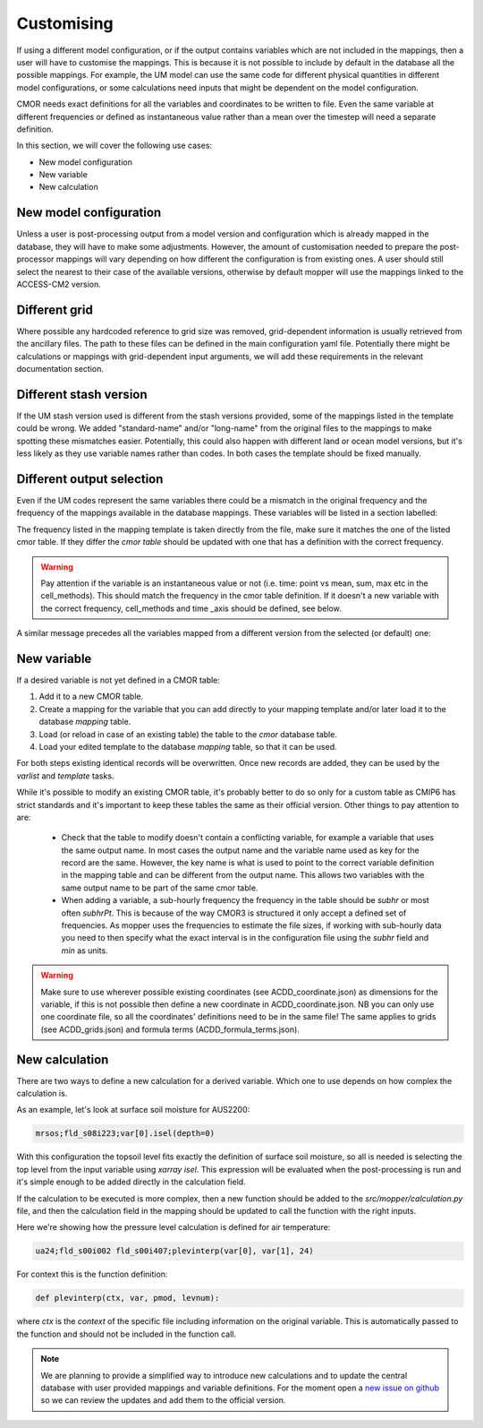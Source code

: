 Customising 
===========

If using a different model configuration, or if the output contains variables which are not included in the mappings, then a user will have to customise the mappings.
This is because it is not possible to include by default in the database all the possible mappings. For example, the UM model can use the same code for different physical quantities in different model configurations, or some calculations need inputs that might be dependent on the model configuration.

CMOR needs exact definitions for all the variables and coordinates to be written to file. Even the same variable at different frequencies or defined as instantaneous value rather than a mean over the timestep will need a separate definition. 

In this section, we will cover the following use cases:

* New model configuration
* New variable
* New calculation

New model configuration
-----------------------
Unless a user is post-processing output from a model version and configuration which is already mapped in the database, they will have to make some adjustments.
However, the amount of customisation needed to prepare the post-processor mappings will vary depending on how different the configuration is from existing ones.
A user should still select the nearest to their case of the available versions, otherwise by default mopper will use the mappings linked to the ACCESS-CM2 version.

Different grid
--------------
Where possible any hardcoded reference to grid size was removed, grid-dependent information is usually retrieved from the ancillary files. The path to these files can be defined in the main configuration yaml file. Potentially there might be calculations or mappings with grid-dependent input arguments, we will add these requirements in the relevant documentation section.

Different stash version
-----------------------
If the UM stash version used is different from the stash versions provided, some of the mappings listed in the template could be wrong. We added "standard-name" and/or "long-name" from the original files to the mappings to make spotting these mismatches easier. 
Potentially, this could also happen with different land or ocean model versions, but it's less likely as they use variable names rather than codes.
In both cases the template should be fixed manually.

Different output selection  
--------------------------
Even if the UM codes represent the same variables there could be a mismatch in the original frequency and the frequency of the mappings available in the database mappings. 
These variables will be listed in a section labelled:

.. code_block::

  # Variables with different frequency: Use with caution!

The frequency listed in the mapping template is taken directly from the file, make sure it matches the one of the listed cmor table. If they differ the `cmor table` should be updated with one that has a definition with the correct frequency.

.. warning:: 
   Pay attention if the variable is an instantaneous value or not (i.e. time: point vs mean, sum, max etc in the cell_methods).    This should match the frequency in the cmor table definition.
   If it doesn't a new variable with the correct frequency, cell_methods and time _axis should be defined, see below.

A similar message precedes all the variables mapped from a different version from the selected (or default) one: 

.. code_block::

  # Variables definitions coming from different model version: Use with caution!

.. _custom-variables:

New variable
------------
If a desired variable is not yet defined in a CMOR table:

1) Add it to a new CMOR table.
2) Create a mapping for the variable that you can add directly to your mapping template and/or later load it to the database `mapping` table.
3) Load (or reload in case of an existing table) the table to the `cmor` database table.
4) Load your edited template to the database `mapping` table, so that it can be used.

For both steps existing identical records will be overwritten. Once new records are added, they can be used by the `varlist` and `template` tasks. 

While it's possible to modify an existing CMOR table, it's probably better to do so only for a custom table as CMIP6 has strict standards and it's important to keep these tables the same as their official version. Other things to pay attention to are:

 * Check that the table to modify doesn't contain a conflicting variable, for example a variable that uses the same output name. In most cases the output name and the variable name used as key for the record are the same. However, the key name is what is used to point to the correct variable definition in the mapping table and can be different from the output name. This allows two variables with the same output name to be part of the same cmor table.
 * When adding a variable, a sub-hourly frequency the frequency in the table should be `subhr` or most often `subhrPt`. This is because of the way CMOR3 is structured it only accept a defined set of frequencies. As mopper uses the frequencies to estimate the file sizes, if working with sub-hourly data you need to then specify what the exact interval is in the configuration file using the `subhr` field and `min` as units. 

.. warning:: 
   Make sure to use wherever possible existing coordinates (see ACDD_coordinate.json) as dimensions for the variable, if this is not possible then define a new coordinate in ACDD_coordinate.json. NB you can only use one coordinate file, so all the coordinates' definitions need to be in the same file! The same applies to grids (see ACDD_grids.json) and formula terms (ACDD_formula_terms.json).
 
New calculation 
---------------
There are two ways to define a new calculation for a derived variable. Which one to use depends on how complex the calculation is.

As an example, let's look at surface soil moisture for AUS2200:

.. code-block:: bash

   mrsos;fld_s08i223;var[0].isel(depth=0)

With this configuration the topsoil level fits exactly the definition of surface soil moisture, so all is needed is selecting the top level from the input variable using `xarray isel`. This expression will be evaluated when the post-processing is run and it's simple enough to be added directly in the calculation field.

If the calculation to be executed is more complex, then a new function should be added to the `src/mopper/calculation.py` file, and then the calculation field in the mapping should be updated to call the function with the right inputs.

Here we're showing how the pressure level calculation is defined for air temperature:

.. code-block:: bash

   ua24;fld_s00i002 fld_s00i407;plevinterp(var[0], var[1], 24)

For context this is the function definition:

.. code-block:: ipython3

   def plevinterp(ctx, var, pmod, levnum):

where `ctx` is the `context` of the specific file including information on the original variable. This is automatically passed to the function and should not be included in the function call.

.. note::

   We are planning to provide a simplified way to introduce new calculations and to update the central database with user provided mappings and variable definitions. For the moment open a `new issue on github <https://github.com/ACCESS-Community-Hub/ACCESS-MOPPeR/issues/new>`_ so we can review the updates and add them to the official version.
 
